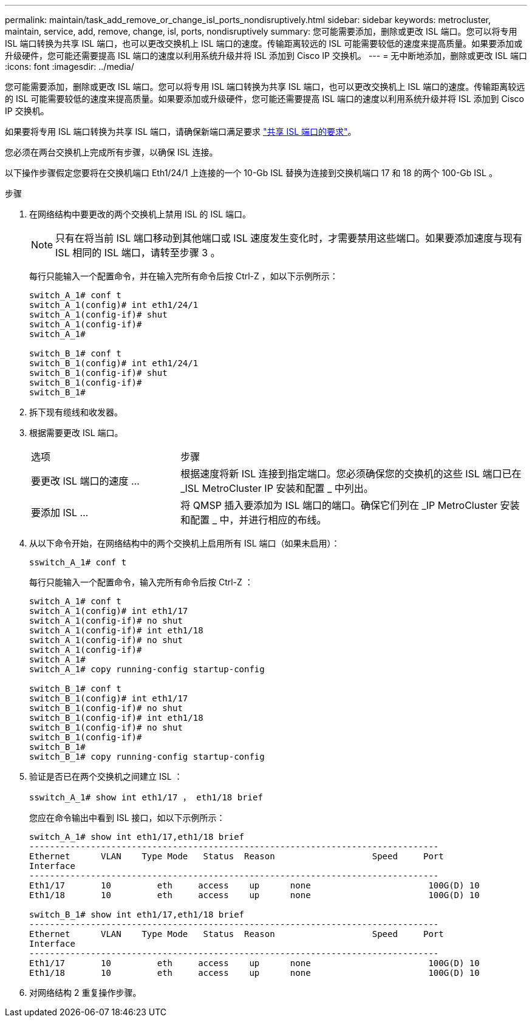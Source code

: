 ---
permalink: maintain/task_add_remove_or_change_isl_ports_nondisruptively.html 
sidebar: sidebar 
keywords: metrocluster, maintain, service, add, remove, change, isl, ports, nondisruptively 
summary: 您可能需要添加，删除或更改 ISL 端口。您可以将专用 ISL 端口转换为共享 ISL 端口，也可以更改交换机上 ISL 端口的速度。传输距离较远的 ISL 可能需要较低的速度来提高质量。如果要添加或升级硬件，您可能还需要提高 ISL 端口的速度以利用系统升级并将 ISL 添加到 Cisco IP 交换机。 
---
= 无中断地添加，删除或更改 ISL 端口
:icons: font
:imagesdir: ../media/


[role="lead"]
您可能需要添加，删除或更改 ISL 端口。您可以将专用 ISL 端口转换为共享 ISL 端口，也可以更改交换机上 ISL 端口的速度。传输距离较远的 ISL 可能需要较低的速度来提高质量。如果要添加或升级硬件，您可能还需要提高 ISL 端口的速度以利用系统升级并将 ISL 添加到 Cisco IP 交换机。

如果要将专用 ISL 端口转换为共享 ISL 端口，请确保新端口满足要求 link:../install-ip/concept_considerations_layer_2.html["共享 ISL 端口的要求"]。

您必须在两台交换机上完成所有步骤，以确保 ISL 连接。

以下操作步骤假定您要将在交换机端口 Eth1/24/1 上连接的一个 10-Gb ISL 替换为连接到交换机端口 17 和 18 的两个 100-Gb ISL 。

.步骤
. 在网络结构中要更改的两个交换机上禁用 ISL 的 ISL 端口。
+
--

NOTE: 只有在将当前 ISL 端口移动到其他端口或 ISL 速度发生变化时，才需要禁用这些端口。如果要添加速度与现有 ISL 相同的 ISL 端口，请转至步骤 3 。

--
+
每行只能输入一个配置命令，并在输入完所有命令后按 Ctrl-Z ，如以下示例所示：

+
[listing]
----

switch_A_1# conf t
switch_A_1(config)# int eth1/24/1
switch_A_1(config-if)# shut
switch_A_1(config-if)#
switch_A_1#

switch_B_1# conf t
switch_B_1(config)# int eth1/24/1
switch_B_1(config-if)# shut
switch_B_1(config-if)#
switch_B_1#
----
. 拆下现有缆线和收发器。
. 根据需要更改 ISL 端口。
+
[cols="30,70"]
|===


| 选项 | 步骤 


 a| 
要更改 ISL 端口的速度 ...
 a| 
根据速度将新 ISL 连接到指定端口。您必须确保您的交换机的这些 ISL 端口已在 _ISL MetroCluster IP 安装和配置 _ 中列出。



 a| 
要添加 ISL ...
 a| 
将 QMSP 插入要添加为 ISL 端口的端口。确保它们列在 _IP MetroCluster 安装和配置 _ 中，并进行相应的布线。

|===
. 从以下命令开始，在网络结构中的两个交换机上启用所有 ISL 端口（如果未启用）：
+
`sswitch_A_1# conf t`

+
每行只能输入一个配置命令，输入完所有命令后按 Ctrl-Z ：

+
[listing]
----
switch_A_1# conf t
switch_A_1(config)# int eth1/17
switch_A_1(config-if)# no shut
switch_A_1(config-if)# int eth1/18
switch_A_1(config-if)# no shut
switch_A_1(config-if)#
switch_A_1#
switch_A_1# copy running-config startup-config

switch_B_1# conf t
switch_B_1(config)# int eth1/17
switch_B_1(config-if)# no shut
switch_B_1(config-if)# int eth1/18
switch_B_1(config-if)# no shut
switch_B_1(config-if)#
switch_B_1#
switch_B_1# copy running-config startup-config
----
. 验证是否已在两个交换机之间建立 ISL ：
+
`sswitch_A_1# show int eth1/17 ， eth1/18 brief`

+
您应在命令输出中看到 ISL 接口，如以下示例所示：

+
[listing]
----
switch_A_1# show int eth1/17,eth1/18 brief
--------------------------------------------------------------------------------
Ethernet      VLAN    Type Mode   Status  Reason                   Speed     Port
Interface                                                                                                        Ch #
--------------------------------------------------------------------------------
Eth1/17       10         eth     access    up      none                       100G(D) 10
Eth1/18       10         eth     access    up      none                       100G(D) 10

switch_B_1# show int eth1/17,eth1/18 brief
--------------------------------------------------------------------------------
Ethernet      VLAN    Type Mode   Status  Reason                   Speed     Port
Interface                                                                                                        Ch #
--------------------------------------------------------------------------------
Eth1/17       10         eth     access    up      none                       100G(D) 10
Eth1/18       10         eth     access    up      none                       100G(D) 10
----
. 对网络结构 2 重复操作步骤。

